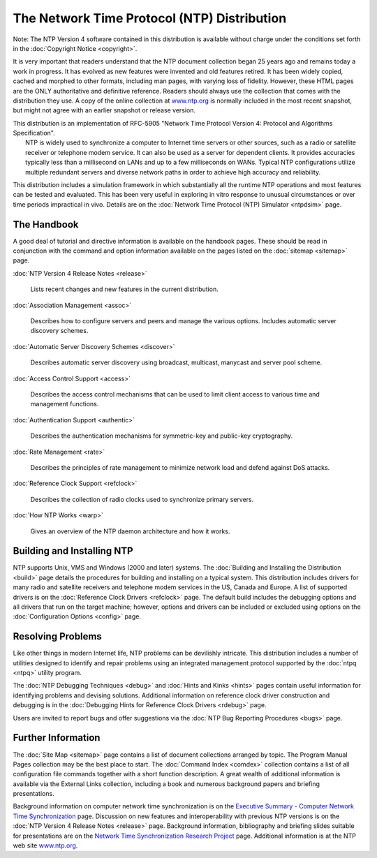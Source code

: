 The Network Time Protocol (NTP) Distribution
============================================

Note: The NTP Version 4 software contained in this distribution is
available without charge under the conditions set forth in the
:doc:`Copyright Notice
<copyright>`.

.. raw:: html

   <dl>

.. raw:: html

   <dd>

It is very important that readers understand that the NTP document
collection began 25 years ago and remains today a work in progress. It
has evolved as new features were invented and old features retired. It
has been widely copied, cached and morphed to other formats, including
man pages, with varying loss of fidelity. However, these HTML pages are
the ONLY authoritative and definitive reference. Readers should always
use the collection that comes with the distribution they use. A copy of
the online collection at `www.ntp.org <http://www.ntp.org>`__ is
normally included in the most recent snapshot, but might not agree with
an earlier snapshot or release version.

.. raw:: html

   </dd>

.. raw:: html

   </dl>

| This distribution is an implementation of RFC-5905 "Network Time
  Protocol Version 4: Protocol and Algorithms Specification".
|  NTP is widely used to synchronize a computer to Internet time servers
  or other sources, such as a radio or satellite receiver or telephone
  modem service. It can also be used as a server for dependent clients.
  It provides accuracies typically less than a millisecond on LANs and
  up to a few milliseconds on WANs. Typical NTP configurations utilize
  multiple redundant servers and diverse network paths in order to
  achieve high accuracy and reliability.

This distribution includes a simulation framework in which substantially
all the runtime NTP operations and most features can be tested and
evaluated. This has been very useful in exploring in vitro response to
unusual circumstances or over time periods impractical in vivo. Details
are on the :doc:`Network Time Protocol (NTP)
Simulator <ntpdsim>` page.

.. _index-hand:

The Handbook
----------------------------------------

A good deal of tutorial and directive information is available on the
handbook pages. These should be read in conjunction with the command and
option information available on the pages listed on the
:doc:`sitemap
<sitemap>` page.

:doc:`NTP Version 4 Release Notes
<release>`
    Lists recent changes and new features in the current distribution.
:doc:`Association Management
<assoc>`
    Describes how to configure servers and peers and manage the various
    options. Includes automatic server discovery schemes.
:doc:`Automatic Server Discovery Schemes
<discover>`
    Describes automatic server discovery using broadcast, multicast,
    manycast and server pool scheme.
:doc:`Access Control Support
<access>`
    Describes the access control mechanisms that can be used to limit
    client access to various time and management functions.
:doc:`Authentication Support
<authentic>`
    Describes the authentication mechanisms for symmetric-key and
    public-key cryptography.
:doc:`Rate Management
<rate>`
    Describes the principles of rate management to minimize network load
    and defend against DoS attacks.
:doc:`Reference Clock Support
<refclock>`
    Describes the collection of radio clocks used to synchronize primary
    servers.
:doc:`How NTP Works
<warp>`
    Gives an overview of the NTP daemon architecture and how it works.

.. _index-build:

Building and Installing NTP
--------------------------------------------------------

NTP supports Unix, VMS and Windows (2000 and later) systems. The
:doc:`Building and Installing the Distribution
<build>` page details the procedures for
building and installing on a typical system. This distribution includes
drivers for many radio and satellite receivers and telephone modem
services in the US, Canada and Europe. A list of supported drivers is on
the :doc:`Reference Clock Drivers
<refclock>` page. The default build includes
the debugging options and all drivers that run on the target machine;
however, options and drivers can be included or excluded using options
on the :doc:`Configuration Options
<config>` page.

.. _index-prob:

Resolving Problems
----------------------------------------------

Like other things in modern Internet life, NTP problems can be
devilishly intricate. This distribution includes a number of utilities
designed to identify and repair problems using an integrated management
protocol supported by the :doc:`ntpq
<ntpq>` utility program.

The :doc:`NTP Debugging Techniques
<debug>` and
:doc:`Hints and Kinks
<hints>` pages contain useful information for
identifying problems and devising solutions. Additional information on
reference clock driver construction and debugging is in the
:doc:`Debugging Hints for Reference Clock
Drivers <rdebug>` page.

Users are invited to report bugs and offer suggestions via the
:doc:`NTP Bug Reporting Procedures
<bugs>` page.

.. _index-info:

Further Information
-----------------------------------------------

The :doc:`Site Map
<sitemap>` page contains a list of document
collections arranged by topic. The Program Manual Pages collection may
be the best place to start. The :doc:`Command
Index <comdex>` collection contains a list of
all configuration file commands together with a short function
description. A great wealth of additional information is available via
the External Links collection, including a book and numerous background
papers and briefing presentations.

Background information on computer network time synchronization is on
the `Executive Summary - Computer Network Time
Synchronization <http://www.eecis.udel.edu/%7emills/exec.html>`__ page.
Discussion on new features and interoperability with previous NTP
versions is on the :doc:`NTP Version 4 Release
Notes <release>` page. Background information,
bibliography and briefing slides suitable for presentations are on the
`Network Time Synchronization Research
Project <http://www.eecis.udel.edu/%7emills/ntp.html>`__ page.
Additional information is at the NTP web site
`www.ntp.org <http://www.ntp.org>`__.
